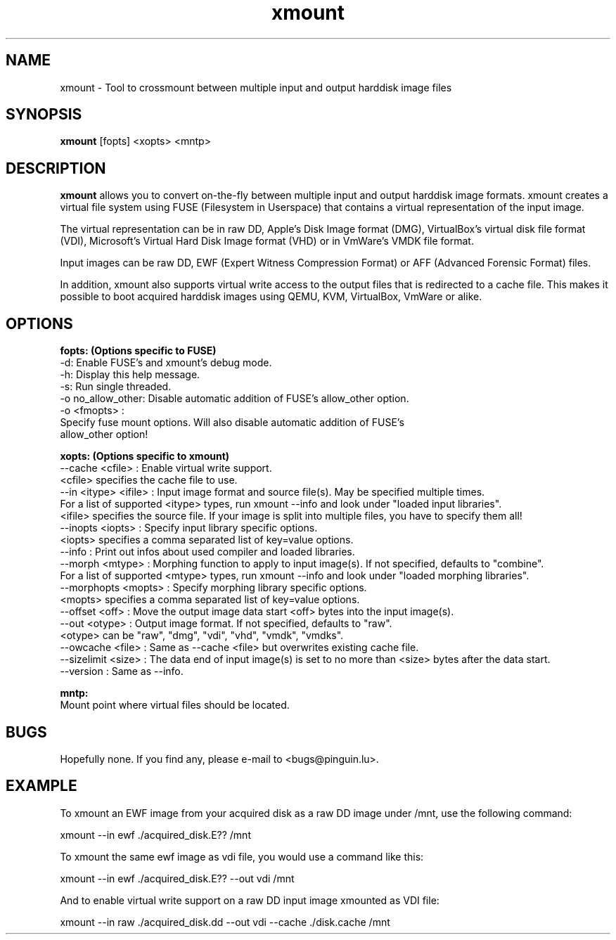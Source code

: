 .\"
.TH "xmount" "1" "Nov 05, 2016" "Daniel Gillen" "xmount"
.SH "NAME"
xmount \- Tool to crossmount between multiple input and output harddisk image files

.SH "SYNOPSIS"
.B xmount
[fopts] <xopts> <mntp>
.br

.SH "DESCRIPTION"
.B xmount
allows you to convert on-the-fly between multiple input and output
harddisk image formats. xmount creates a virtual file system using FUSE
(Filesystem in Userspace) that contains a virtual representation of the input
image.

The virtual representation can be in raw DD, Apple's Disk Image format (DMG),
VirtualBox's virtual disk file format (VDI), Microsoft's Virtual Hard Disk
Image format (VHD) or in VmWare's VMDK file format.

Input images can be raw DD, EWF (Expert Witness Compression Format) or AFF
(Advanced Forensic Format) files.

In addition, xmount also supports virtual write access to the output files
that is redirected to a cache file. This makes it possible to boot acquired
harddisk images using QEMU, KVM, VirtualBox, VmWare or alike.
.br

.SH "OPTIONS"
.B
fopts: (Options specific to FUSE)
  \-d: Enable FUSE's and xmount's debug mode.
  \-h: Display this help message.
  \-s: Run single threaded.
  \-o no_allow_other: Disable automatic addition of FUSE's allow_other option.
  \-o <fmopts> :
    Specify fuse mount options. Will also disable automatic addition of FUSE's
    allow_other option!
.br

.B
xopts: (Options specific to xmount)
  \-\-cache <cfile> : Enable virtual write support.
    <cfile> specifies the cache file to use.
  \-\-in <itype> <ifile> : Input image format and source file(s). May be specified multiple times.
    For a list of supported <itype> types, run xmount \-\-info and look under "loaded input libraries".
    <ifile> specifies the source file. If your image is split into multiple files, you have to specify them all!
  \-\-inopts <iopts> : Specify input library specific options.
    <iopts> specifies a comma separated list of key=value options.
  \-\-info : Print out infos about used compiler and loaded libraries.
  \-\-morph <mtype> : Morphing function to apply to input image(s). If not specified, defaults to "combine".
    For a list of supported <mtype> types, run xmount \-\-info and look under "loaded morphing libraries".
  \-\-morphopts <mopts> : Specify morphing library specific options.
    <mopts> specifies a comma separated list of key=value options.
  \-\-offset <off> : Move the output image data start <off> bytes into the input image(s).
  \-\-out <otype> : Output image format. If not specified, defaults to "raw".
    <otype> can be "raw", "dmg", "vdi", "vhd", "vmdk", "vmdks".
  \-\-owcache <file> : Same as \-\-cache <file> but overwrites existing cache file.
  \-\-sizelimit <size> : The data end of input image(s) is set to no more than <size> bytes after the data start.
  \-\-version : Same as \-\-info.
.br

.B
mntp:
  Mount point where virtual files should be located.
.br

.SH "BUGS"
Hopefully none. If you find any, please e\-mail to <bugs@pinguin.lu>.

.SH "EXAMPLE"
To xmount an EWF image from your acquired disk as a raw DD image under /mnt,
use the following command:

  xmount \-\-in ewf ./acquired_disk.E?? /mnt

To xmount the same ewf image as vdi file, you would use a command like this:

  xmount \-\-in ewf ./acquired_disk.E?? \-\-out vdi /mnt

And to enable virtual write support on a raw DD input image xmounted as VDI
file:

  xmount \-\-in raw ./acquired_disk.dd \-\-out vdi --cache ./disk.cache /mnt
